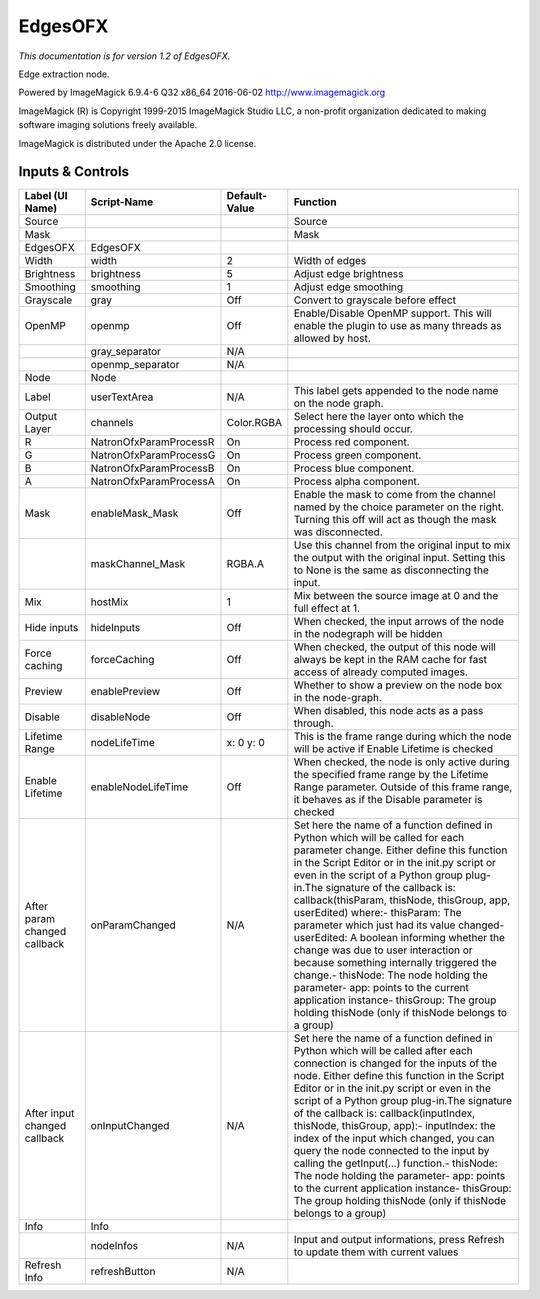 EdgesOFX
========

.. figure:: net.fxarena.openfx.Edges.png
   :alt: 

*This documentation is for version 1.2 of EdgesOFX.*

Edge extraction node.

Powered by ImageMagick 6.9.4-6 Q32 x86\_64 2016-06-02 http://www.imagemagick.org

ImageMagick (R) is Copyright 1999-2015 ImageMagick Studio LLC, a non-profit organization dedicated to making software imaging solutions freely available.

ImageMagick is distributed under the Apache 2.0 license.

Inputs & Controls
-----------------

+--------------------------------+--------------------------+-----------------+-----------------------------------------------------------------------------------------------------------------------------------------------------------------------------------------------------------------------------------------------------------------------------------------------------------------------------------------------------------------------------------------------------------------------------------------------------------------------------------------------------------------------------------------------------------------------------------------------------------------------------------------------------------------------------------------------------------+
| Label (UI Name)                | Script-Name              | Default-Value   | Function                                                                                                                                                                                                                                                                                                                                                                                                                                                                                                                                                                                                                                                                                                  |
+================================+==========================+=================+===========================================================================================================================================================================================================================================================================================================================================================================================================================================================================================================================================================================================================================================================================================================+
| Source                         |                          |                 | Source                                                                                                                                                                                                                                                                                                                                                                                                                                                                                                                                                                                                                                                                                                    |
+--------------------------------+--------------------------+-----------------+-----------------------------------------------------------------------------------------------------------------------------------------------------------------------------------------------------------------------------------------------------------------------------------------------------------------------------------------------------------------------------------------------------------------------------------------------------------------------------------------------------------------------------------------------------------------------------------------------------------------------------------------------------------------------------------------------------------+
| Mask                           |                          |                 | Mask                                                                                                                                                                                                                                                                                                                                                                                                                                                                                                                                                                                                                                                                                                      |
+--------------------------------+--------------------------+-----------------+-----------------------------------------------------------------------------------------------------------------------------------------------------------------------------------------------------------------------------------------------------------------------------------------------------------------------------------------------------------------------------------------------------------------------------------------------------------------------------------------------------------------------------------------------------------------------------------------------------------------------------------------------------------------------------------------------------------+
| EdgesOFX                       | EdgesOFX                 |                 |                                                                                                                                                                                                                                                                                                                                                                                                                                                                                                                                                                                                                                                                                                           |
+--------------------------------+--------------------------+-----------------+-----------------------------------------------------------------------------------------------------------------------------------------------------------------------------------------------------------------------------------------------------------------------------------------------------------------------------------------------------------------------------------------------------------------------------------------------------------------------------------------------------------------------------------------------------------------------------------------------------------------------------------------------------------------------------------------------------------+
| Width                          | width                    | 2               | Width of edges                                                                                                                                                                                                                                                                                                                                                                                                                                                                                                                                                                                                                                                                                            |
+--------------------------------+--------------------------+-----------------+-----------------------------------------------------------------------------------------------------------------------------------------------------------------------------------------------------------------------------------------------------------------------------------------------------------------------------------------------------------------------------------------------------------------------------------------------------------------------------------------------------------------------------------------------------------------------------------------------------------------------------------------------------------------------------------------------------------+
| Brightness                     | brightness               | 5               | Adjust edge brightness                                                                                                                                                                                                                                                                                                                                                                                                                                                                                                                                                                                                                                                                                    |
+--------------------------------+--------------------------+-----------------+-----------------------------------------------------------------------------------------------------------------------------------------------------------------------------------------------------------------------------------------------------------------------------------------------------------------------------------------------------------------------------------------------------------------------------------------------------------------------------------------------------------------------------------------------------------------------------------------------------------------------------------------------------------------------------------------------------------+
| Smoothing                      | smoothing                | 1               | Adjust edge smoothing                                                                                                                                                                                                                                                                                                                                                                                                                                                                                                                                                                                                                                                                                     |
+--------------------------------+--------------------------+-----------------+-----------------------------------------------------------------------------------------------------------------------------------------------------------------------------------------------------------------------------------------------------------------------------------------------------------------------------------------------------------------------------------------------------------------------------------------------------------------------------------------------------------------------------------------------------------------------------------------------------------------------------------------------------------------------------------------------------------+
| Grayscale                      | gray                     | Off             | Convert to grayscale before effect                                                                                                                                                                                                                                                                                                                                                                                                                                                                                                                                                                                                                                                                        |
+--------------------------------+--------------------------+-----------------+-----------------------------------------------------------------------------------------------------------------------------------------------------------------------------------------------------------------------------------------------------------------------------------------------------------------------------------------------------------------------------------------------------------------------------------------------------------------------------------------------------------------------------------------------------------------------------------------------------------------------------------------------------------------------------------------------------------+
| OpenMP                         | openmp                   | Off             | Enable/Disable OpenMP support. This will enable the plugin to use as many threads as allowed by host.                                                                                                                                                                                                                                                                                                                                                                                                                                                                                                                                                                                                     |
+--------------------------------+--------------------------+-----------------+-----------------------------------------------------------------------------------------------------------------------------------------------------------------------------------------------------------------------------------------------------------------------------------------------------------------------------------------------------------------------------------------------------------------------------------------------------------------------------------------------------------------------------------------------------------------------------------------------------------------------------------------------------------------------------------------------------------+
|                                | gray\_separator          | N/A             |                                                                                                                                                                                                                                                                                                                                                                                                                                                                                                                                                                                                                                                                                                           |
+--------------------------------+--------------------------+-----------------+-----------------------------------------------------------------------------------------------------------------------------------------------------------------------------------------------------------------------------------------------------------------------------------------------------------------------------------------------------------------------------------------------------------------------------------------------------------------------------------------------------------------------------------------------------------------------------------------------------------------------------------------------------------------------------------------------------------+
|                                | openmp\_separator        | N/A             |                                                                                                                                                                                                                                                                                                                                                                                                                                                                                                                                                                                                                                                                                                           |
+--------------------------------+--------------------------+-----------------+-----------------------------------------------------------------------------------------------------------------------------------------------------------------------------------------------------------------------------------------------------------------------------------------------------------------------------------------------------------------------------------------------------------------------------------------------------------------------------------------------------------------------------------------------------------------------------------------------------------------------------------------------------------------------------------------------------------+
| Node                           | Node                     |                 |                                                                                                                                                                                                                                                                                                                                                                                                                                                                                                                                                                                                                                                                                                           |
+--------------------------------+--------------------------+-----------------+-----------------------------------------------------------------------------------------------------------------------------------------------------------------------------------------------------------------------------------------------------------------------------------------------------------------------------------------------------------------------------------------------------------------------------------------------------------------------------------------------------------------------------------------------------------------------------------------------------------------------------------------------------------------------------------------------------------+
| Label                          | userTextArea             | N/A             | This label gets appended to the node name on the node graph.                                                                                                                                                                                                                                                                                                                                                                                                                                                                                                                                                                                                                                              |
+--------------------------------+--------------------------+-----------------+-----------------------------------------------------------------------------------------------------------------------------------------------------------------------------------------------------------------------------------------------------------------------------------------------------------------------------------------------------------------------------------------------------------------------------------------------------------------------------------------------------------------------------------------------------------------------------------------------------------------------------------------------------------------------------------------------------------+
| Output Layer                   | channels                 | Color.RGBA      | Select here the layer onto which the processing should occur.                                                                                                                                                                                                                                                                                                                                                                                                                                                                                                                                                                                                                                             |
+--------------------------------+--------------------------+-----------------+-----------------------------------------------------------------------------------------------------------------------------------------------------------------------------------------------------------------------------------------------------------------------------------------------------------------------------------------------------------------------------------------------------------------------------------------------------------------------------------------------------------------------------------------------------------------------------------------------------------------------------------------------------------------------------------------------------------+
| R                              | NatronOfxParamProcessR   | On              | Process red component.                                                                                                                                                                                                                                                                                                                                                                                                                                                                                                                                                                                                                                                                                    |
+--------------------------------+--------------------------+-----------------+-----------------------------------------------------------------------------------------------------------------------------------------------------------------------------------------------------------------------------------------------------------------------------------------------------------------------------------------------------------------------------------------------------------------------------------------------------------------------------------------------------------------------------------------------------------------------------------------------------------------------------------------------------------------------------------------------------------+
| G                              | NatronOfxParamProcessG   | On              | Process green component.                                                                                                                                                                                                                                                                                                                                                                                                                                                                                                                                                                                                                                                                                  |
+--------------------------------+--------------------------+-----------------+-----------------------------------------------------------------------------------------------------------------------------------------------------------------------------------------------------------------------------------------------------------------------------------------------------------------------------------------------------------------------------------------------------------------------------------------------------------------------------------------------------------------------------------------------------------------------------------------------------------------------------------------------------------------------------------------------------------+
| B                              | NatronOfxParamProcessB   | On              | Process blue component.                                                                                                                                                                                                                                                                                                                                                                                                                                                                                                                                                                                                                                                                                   |
+--------------------------------+--------------------------+-----------------+-----------------------------------------------------------------------------------------------------------------------------------------------------------------------------------------------------------------------------------------------------------------------------------------------------------------------------------------------------------------------------------------------------------------------------------------------------------------------------------------------------------------------------------------------------------------------------------------------------------------------------------------------------------------------------------------------------------+
| A                              | NatronOfxParamProcessA   | On              | Process alpha component.                                                                                                                                                                                                                                                                                                                                                                                                                                                                                                                                                                                                                                                                                  |
+--------------------------------+--------------------------+-----------------+-----------------------------------------------------------------------------------------------------------------------------------------------------------------------------------------------------------------------------------------------------------------------------------------------------------------------------------------------------------------------------------------------------------------------------------------------------------------------------------------------------------------------------------------------------------------------------------------------------------------------------------------------------------------------------------------------------------+
| Mask                           | enableMask\_Mask         | Off             | Enable the mask to come from the channel named by the choice parameter on the right. Turning this off will act as though the mask was disconnected.                                                                                                                                                                                                                                                                                                                                                                                                                                                                                                                                                       |
+--------------------------------+--------------------------+-----------------+-----------------------------------------------------------------------------------------------------------------------------------------------------------------------------------------------------------------------------------------------------------------------------------------------------------------------------------------------------------------------------------------------------------------------------------------------------------------------------------------------------------------------------------------------------------------------------------------------------------------------------------------------------------------------------------------------------------+
|                                | maskChannel\_Mask        | RGBA.A          | Use this channel from the original input to mix the output with the original input. Setting this to None is the same as disconnecting the input.                                                                                                                                                                                                                                                                                                                                                                                                                                                                                                                                                          |
+--------------------------------+--------------------------+-----------------+-----------------------------------------------------------------------------------------------------------------------------------------------------------------------------------------------------------------------------------------------------------------------------------------------------------------------------------------------------------------------------------------------------------------------------------------------------------------------------------------------------------------------------------------------------------------------------------------------------------------------------------------------------------------------------------------------------------+
| Mix                            | hostMix                  | 1               | Mix between the source image at 0 and the full effect at 1.                                                                                                                                                                                                                                                                                                                                                                                                                                                                                                                                                                                                                                               |
+--------------------------------+--------------------------+-----------------+-----------------------------------------------------------------------------------------------------------------------------------------------------------------------------------------------------------------------------------------------------------------------------------------------------------------------------------------------------------------------------------------------------------------------------------------------------------------------------------------------------------------------------------------------------------------------------------------------------------------------------------------------------------------------------------------------------------+
| Hide inputs                    | hideInputs               | Off             | When checked, the input arrows of the node in the nodegraph will be hidden                                                                                                                                                                                                                                                                                                                                                                                                                                                                                                                                                                                                                                |
+--------------------------------+--------------------------+-----------------+-----------------------------------------------------------------------------------------------------------------------------------------------------------------------------------------------------------------------------------------------------------------------------------------------------------------------------------------------------------------------------------------------------------------------------------------------------------------------------------------------------------------------------------------------------------------------------------------------------------------------------------------------------------------------------------------------------------+
| Force caching                  | forceCaching             | Off             | When checked, the output of this node will always be kept in the RAM cache for fast access of already computed images.                                                                                                                                                                                                                                                                                                                                                                                                                                                                                                                                                                                    |
+--------------------------------+--------------------------+-----------------+-----------------------------------------------------------------------------------------------------------------------------------------------------------------------------------------------------------------------------------------------------------------------------------------------------------------------------------------------------------------------------------------------------------------------------------------------------------------------------------------------------------------------------------------------------------------------------------------------------------------------------------------------------------------------------------------------------------+
| Preview                        | enablePreview            | Off             | Whether to show a preview on the node box in the node-graph.                                                                                                                                                                                                                                                                                                                                                                                                                                                                                                                                                                                                                                              |
+--------------------------------+--------------------------+-----------------+-----------------------------------------------------------------------------------------------------------------------------------------------------------------------------------------------------------------------------------------------------------------------------------------------------------------------------------------------------------------------------------------------------------------------------------------------------------------------------------------------------------------------------------------------------------------------------------------------------------------------------------------------------------------------------------------------------------+
| Disable                        | disableNode              | Off             | When disabled, this node acts as a pass through.                                                                                                                                                                                                                                                                                                                                                                                                                                                                                                                                                                                                                                                          |
+--------------------------------+--------------------------+-----------------+-----------------------------------------------------------------------------------------------------------------------------------------------------------------------------------------------------------------------------------------------------------------------------------------------------------------------------------------------------------------------------------------------------------------------------------------------------------------------------------------------------------------------------------------------------------------------------------------------------------------------------------------------------------------------------------------------------------+
| Lifetime Range                 | nodeLifeTime             | x: 0 y: 0       | This is the frame range during which the node will be active if Enable Lifetime is checked                                                                                                                                                                                                                                                                                                                                                                                                                                                                                                                                                                                                                |
+--------------------------------+--------------------------+-----------------+-----------------------------------------------------------------------------------------------------------------------------------------------------------------------------------------------------------------------------------------------------------------------------------------------------------------------------------------------------------------------------------------------------------------------------------------------------------------------------------------------------------------------------------------------------------------------------------------------------------------------------------------------------------------------------------------------------------+
| Enable Lifetime                | enableNodeLifeTime       | Off             | When checked, the node is only active during the specified frame range by the Lifetime Range parameter. Outside of this frame range, it behaves as if the Disable parameter is checked                                                                                                                                                                                                                                                                                                                                                                                                                                                                                                                    |
+--------------------------------+--------------------------+-----------------+-----------------------------------------------------------------------------------------------------------------------------------------------------------------------------------------------------------------------------------------------------------------------------------------------------------------------------------------------------------------------------------------------------------------------------------------------------------------------------------------------------------------------------------------------------------------------------------------------------------------------------------------------------------------------------------------------------------+
| After param changed callback   | onParamChanged           | N/A             | Set here the name of a function defined in Python which will be called for each parameter change. Either define this function in the Script Editor or in the init.py script or even in the script of a Python group plug-in.The signature of the callback is: callback(thisParam, thisNode, thisGroup, app, userEdited) where:- thisParam: The parameter which just had its value changed- userEdited: A boolean informing whether the change was due to user interaction or because something internally triggered the change.- thisNode: The node holding the parameter- app: points to the current application instance- thisGroup: The group holding thisNode (only if thisNode belongs to a group)   |
+--------------------------------+--------------------------+-----------------+-----------------------------------------------------------------------------------------------------------------------------------------------------------------------------------------------------------------------------------------------------------------------------------------------------------------------------------------------------------------------------------------------------------------------------------------------------------------------------------------------------------------------------------------------------------------------------------------------------------------------------------------------------------------------------------------------------------+
| After input changed callback   | onInputChanged           | N/A             | Set here the name of a function defined in Python which will be called after each connection is changed for the inputs of the node. Either define this function in the Script Editor or in the init.py script or even in the script of a Python group plug-in.The signature of the callback is: callback(inputIndex, thisNode, thisGroup, app):- inputIndex: the index of the input which changed, you can query the node connected to the input by calling the getInput(...) function.- thisNode: The node holding the parameter- app: points to the current application instance- thisGroup: The group holding thisNode (only if thisNode belongs to a group)                                           |
+--------------------------------+--------------------------+-----------------+-----------------------------------------------------------------------------------------------------------------------------------------------------------------------------------------------------------------------------------------------------------------------------------------------------------------------------------------------------------------------------------------------------------------------------------------------------------------------------------------------------------------------------------------------------------------------------------------------------------------------------------------------------------------------------------------------------------+
| Info                           | Info                     |                 |                                                                                                                                                                                                                                                                                                                                                                                                                                                                                                                                                                                                                                                                                                           |
+--------------------------------+--------------------------+-----------------+-----------------------------------------------------------------------------------------------------------------------------------------------------------------------------------------------------------------------------------------------------------------------------------------------------------------------------------------------------------------------------------------------------------------------------------------------------------------------------------------------------------------------------------------------------------------------------------------------------------------------------------------------------------------------------------------------------------+
|                                | nodeInfos                | N/A             | Input and output informations, press Refresh to update them with current values                                                                                                                                                                                                                                                                                                                                                                                                                                                                                                                                                                                                                           |
+--------------------------------+--------------------------+-----------------+-----------------------------------------------------------------------------------------------------------------------------------------------------------------------------------------------------------------------------------------------------------------------------------------------------------------------------------------------------------------------------------------------------------------------------------------------------------------------------------------------------------------------------------------------------------------------------------------------------------------------------------------------------------------------------------------------------------+
| Refresh Info                   | refreshButton            | N/A             |                                                                                                                                                                                                                                                                                                                                                                                                                                                                                                                                                                                                                                                                                                           |
+--------------------------------+--------------------------+-----------------+-----------------------------------------------------------------------------------------------------------------------------------------------------------------------------------------------------------------------------------------------------------------------------------------------------------------------------------------------------------------------------------------------------------------------------------------------------------------------------------------------------------------------------------------------------------------------------------------------------------------------------------------------------------------------------------------------------------+
